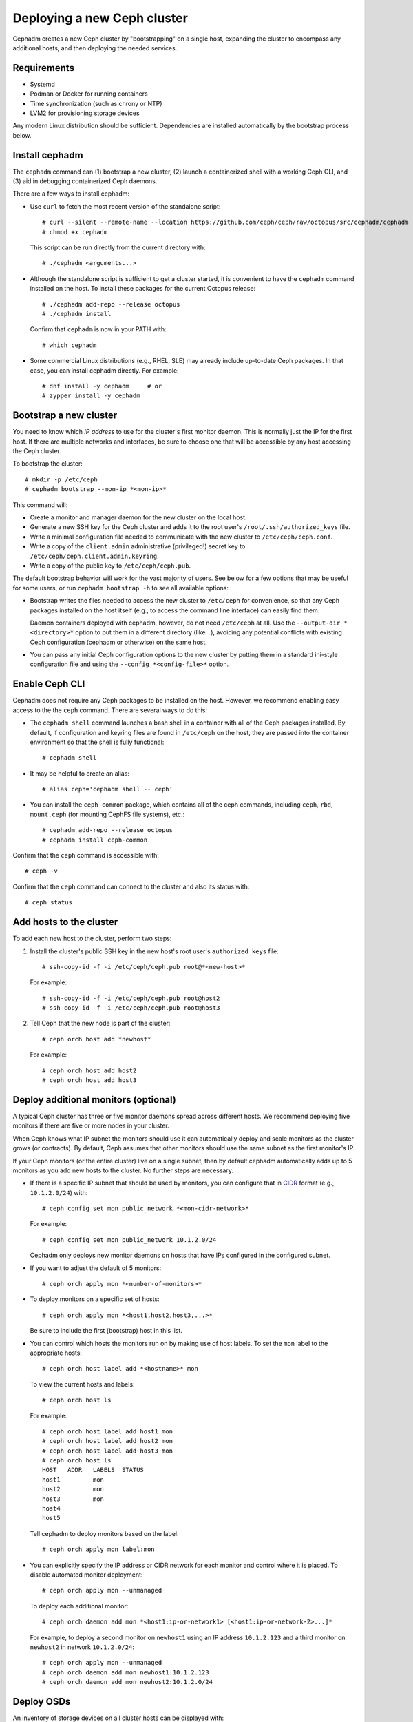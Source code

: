 ============================
Deploying a new Ceph cluster
============================

Cephadm creates a new Ceph cluster by "bootstrapping" on a single
host, expanding the cluster to encompass any additional hosts, and
then deploying the needed services.

.. highlight:: console

Requirements
============

- Systemd
- Podman or Docker for running containers
- Time synchronization (such as chrony or NTP)
- LVM2 for provisioning storage devices

Any modern Linux distribution should be sufficient.  Dependencies
are installed automatically by the bootstrap process below.

.. _get-cephadm:

Install cephadm
===============

The ``cephadm`` command can (1) bootstrap a new cluster, (2)
launch a containerized shell with a working Ceph CLI, and (3) aid in
debugging containerized Ceph daemons.

There are a few ways to install cephadm:

* Use ``curl`` to fetch the most recent version of the
  standalone script::

    # curl --silent --remote-name --location https://github.com/ceph/ceph/raw/octopus/src/cephadm/cephadm
    # chmod +x cephadm

  This script can be run directly from the current directory with::

    # ./cephadm <arguments...>

* Although the standalone script is sufficient to get a cluster started, it is
  convenient to have the ``cephadm`` command installed on the host.  To install
  these packages for the current Octopus release::

    # ./cephadm add-repo --release octopus
    # ./cephadm install

  Confirm that ``cephadm`` is now in your PATH with::

    # which cephadm

* Some commercial Linux distributions (e.g., RHEL, SLE) may already
  include up-to-date Ceph packages.  In that case, you can install
  cephadm directly.  For example::

    # dnf install -y cephadm     # or
    # zypper install -y cephadm



Bootstrap a new cluster
=======================

You need to know which *IP address* to use for the cluster's first
monitor daemon.  This is normally just the IP for the first host.  If there
are multiple networks and interfaces, be sure to choose one that will
be accessible by any host accessing the Ceph cluster.

To bootstrap the cluster::

  # mkdir -p /etc/ceph
  # cephadm bootstrap --mon-ip *<mon-ip>*

This command will:

* Create a monitor and manager daemon for the new cluster on the local
  host.
* Generate a new SSH key for the Ceph cluster and adds it to the root
  user's ``/root/.ssh/authorized_keys`` file.
* Write a minimal configuration file needed to communicate with the
  new cluster to ``/etc/ceph/ceph.conf``.
* Write a copy of the ``client.admin`` administrative (privileged!)
  secret key to ``/etc/ceph/ceph.client.admin.keyring``.
* Write a copy of the public key to
  ``/etc/ceph/ceph.pub``.

The default bootstrap behavior will work for the vast majority of
users.  See below for a few options that may be useful for some users,
or run ``cephadm bootstrap -h`` to see all available options:

* Bootstrap writes the files needed to access the new cluster to
  ``/etc/ceph`` for convenience, so that any Ceph packages installed
  on the host itself (e.g., to access the command line interface) can
  easily find them.

  Daemon containers deployed with cephadm, however, do not need
  ``/etc/ceph`` at all.  Use the ``--output-dir *<directory>*`` option
  to put them in a different directory (like ``.``), avoiding any
  potential conflicts with existing Ceph configuration (cephadm or
  otherwise) on the same host.

* You can pass any initial Ceph configuration options to the new
  cluster by putting them in a standard ini-style configuration file
  and using the ``--config *<config-file>*`` option.


Enable Ceph CLI
===============

Cephadm does not require any Ceph packages to be installed on the
host.  However, we recommend enabling easy access to the the ``ceph``
command.  There are several ways to do this:

* The ``cephadm shell`` command launches a bash shell in a container
  with all of the Ceph packages installed.  By default, if
  configuration and keyring files are found in ``/etc/ceph`` on the
  host, they are passed into the container environment so that the
  shell is fully functional::

    # cephadm shell

* It may be helpful to create an alias::

    # alias ceph='cephadm shell -- ceph'

* You can install the ``ceph-common`` package, which contains all of the
  ceph commands, including ``ceph``, ``rbd``, ``mount.ceph`` (for mounting
  CephFS file systems), etc.::

    # cephadm add-repo --release octopus
    # cephadm install ceph-common

Confirm that the ``ceph`` command is accessible with::

  # ceph -v

Confirm that the ``ceph`` command can connect to the cluster and also
its status with::

  # ceph status


Add hosts to the cluster
========================

To add each new host to the cluster, perform two steps:

#. Install the cluster's public SSH key in the new host's root user's
   ``authorized_keys`` file::

     # ssh-copy-id -f -i /etc/ceph/ceph.pub root@*<new-host>*

   For example::

     # ssh-copy-id -f -i /etc/ceph/ceph.pub root@host2
     # ssh-copy-id -f -i /etc/ceph/ceph.pub root@host3

#. Tell Ceph that the new node is part of the cluster::

     # ceph orch host add *newhost*

   For example::

     # ceph orch host add host2
     # ceph orch host add host3


Deploy additional monitors (optional)
=====================================

A typical Ceph cluster has three or five monitor daemons spread
across different hosts.  We recommend deploying five
monitors if there are five or more nodes in your cluster.

.. _CIDR: https://en.wikipedia.org/wiki/Classless_Inter-Domain_Routing#CIDR_notation

When Ceph knows what IP subnet the monitors should use it can automatically
deploy and scale monitors as the cluster grows (or contracts).  By default,
Ceph assumes that other monitors should use the same subnet as the first
monitor's IP.

If your Ceph monitors (or the entire cluster) live on a single subnet,
then by default cephadm automatically adds up to 5 monitors as you add new
hosts to the cluster. No further steps are necessary.

* If there is a specific IP subnet that should be used by monitors, you
  can configure that in `CIDR`_ format (e.g., ``10.1.2.0/24``) with::

    # ceph config set mon public_network *<mon-cidr-network>*

  For example::

    # ceph config set mon public_network 10.1.2.0/24

  Cephadm only deploys new monitor daemons on hosts that have IPs
  configured in the configured subnet.

* If you want to adjust the default of 5 monitors::

    # ceph orch apply mon *<number-of-monitors>*

* To deploy monitors on a specific set of hosts::

    # ceph orch apply mon *<host1,host2,host3,...>*

  Be sure to include the first (bootstrap) host in this list.

* You can control which hosts the monitors run on by making use of
  host labels.  To set the ``mon`` label to the appropriate
  hosts::

    # ceph orch host label add *<hostname>* mon

  To view the current hosts and labels::

    # ceph orch host ls

  For example::

    # ceph orch host label add host1 mon
    # ceph orch host label add host2 mon
    # ceph orch host label add host3 mon
    # ceph orch host ls
    HOST   ADDR   LABELS  STATUS
    host1         mon
    host2         mon
    host3         mon
    host4
    host5

  Tell cephadm to deploy monitors based on the label::

    # ceph orch apply mon label:mon

* You can explicitly specify the IP address or CIDR network for each monitor
  and control where it is placed.  To disable automated monitor deployment::

    # ceph orch apply mon --unmanaged

  To deploy each additional monitor::

    # ceph orch daemon add mon *<host1:ip-or-network1> [<host1:ip-or-network-2>...]*

  For example, to deploy a second monitor on ``newhost1`` using an IP
  address ``10.1.2.123`` and a third monitor on ``newhost2`` in
  network ``10.1.2.0/24``::

    # ceph orch apply mon --unmanaged
    # ceph orch daemon add mon newhost1:10.1.2.123
    # ceph orch daemon add mon newhost2:10.1.2.0/24


Deploy OSDs
===========

An inventory of storage devices on all cluster hosts can be displayed with::

  # ceph orch device ls

A storage device is considered *available* if all of the following
conditions are met:

* The device must have no partitions.
* The device must not have any LVM state.
* The device must not be mounted.
* The device must not contain a file system.
* The device must not contain a Ceph BlueStore OSD.
* The device must be larger than 5 GB.

Ceph refuses to provision an OSD on a device that is not available.

There are a few ways to create new OSDs:

* Tell Ceph to consume any available and unused storage device::

    # ceph orch apply osd --all-available-devices

* Create an OSD from a specific device on a specific host::

    # ceph orch daemon add osd *<host>*:*<device-path>*

  For example::

    # ceph orch daemon add osd host1:/dev/sdb

* Use :ref:`drivegroups` to describe device(s) to consume
  based on their properties, such device type (SSD or HDD), device
  model names, size, or the hosts on which the devices exist::

    # ceph orch apply osd -i spec.yml


Deploy MDSs
===========

One or more MDS daemons is required to use the CephFS file system.
These are created automatically if the newer ``ceph fs volume``
interface is used to create a new file system.  For more information,
see :ref:`fs-volumes-and-subvolumes`.

To deploy metadata servers::

  # ceph orch apply mds *<fs-name>* --placement="*<num-daemons>* [*<host1>* ...]"

See :ref:`orchestrator-cli-placement-spec` for details of the placement specification.

Deploy RGWs
===========

Cephadm deploys radosgw as a collection of daemons that manage a
particular *realm* and *zone*.  (For more information about realms and
zones, see :ref:`multisite`.)

Note that with cephadm, radosgw daemons are configured via the monitor
configuration database instead of via a `ceph.conf` or the command line.  If
that configuration isn't already in place (usually in the
``client.rgw.<realmname>.<zonename>`` section), then the radosgw
daemons will start up with default settings (e.g., binding to port
80).

If a realm has not been created yet, first create a realm::

  # radosgw-admin realm create --rgw-realm=<realm-name> --default

Next create a new zonegroup::

  # radosgw-admin zonegroup create --rgw-zonegroup=<zonegroup-name>  --master --default

Next create a zone::

  # radosgw-admin zone create --rgw-zonegroup=<zonegroup-name> --rgw-zone=<zone-name> --master --default

To deploy a set of radosgw daemons for a particular realm and zone::

  # ceph orch apply rgw *<realm-name>* *<zone-name>* --placement="*<num-daemons>* [*<host1>* ...]"

For example, to deploy 2 rgw daemons serving the *myorg* realm and the *us-east-1*
zone on *myhost1* and *myhost2*::

  # radosgw-admin realm create --rgw-realm=myorg --default
  # radosgw-admin zonegroup create --rgw-zonegroup=default --master --default
  # radosgw-admin zone create --rgw-zonegroup=default --rgw-zone=us-east-1 --master --default
  # ceph orch apply rgw myorg us-east-1 --placement="2 myhost1 myhost2"

See :ref:`orchestrator-cli-placement-spec` for details of the placement specification.

Deploying NFS ganesha
=====================

Cephadm deploys NFS Ganesha using a pre-defined RADOS *pool*
and optional *namespace*

To deploy a NFS Ganesha gateway,::

  # ceph orch apply nfs *<svc_id>* *<pool>* *<namespace>* --placement="*<num-daemons>* [*<host1>* ...]"

For example, to deploy NFS with a service id of *foo*, that will use the
RADOS pool *nfs-ganesha* and namespace *nfs-ns*,::

  # ceph orch apply nfs foo nfs-ganesha nfs-ns

See :ref:`orchestrator-cli-placement-spec` for details of the placement specification.

